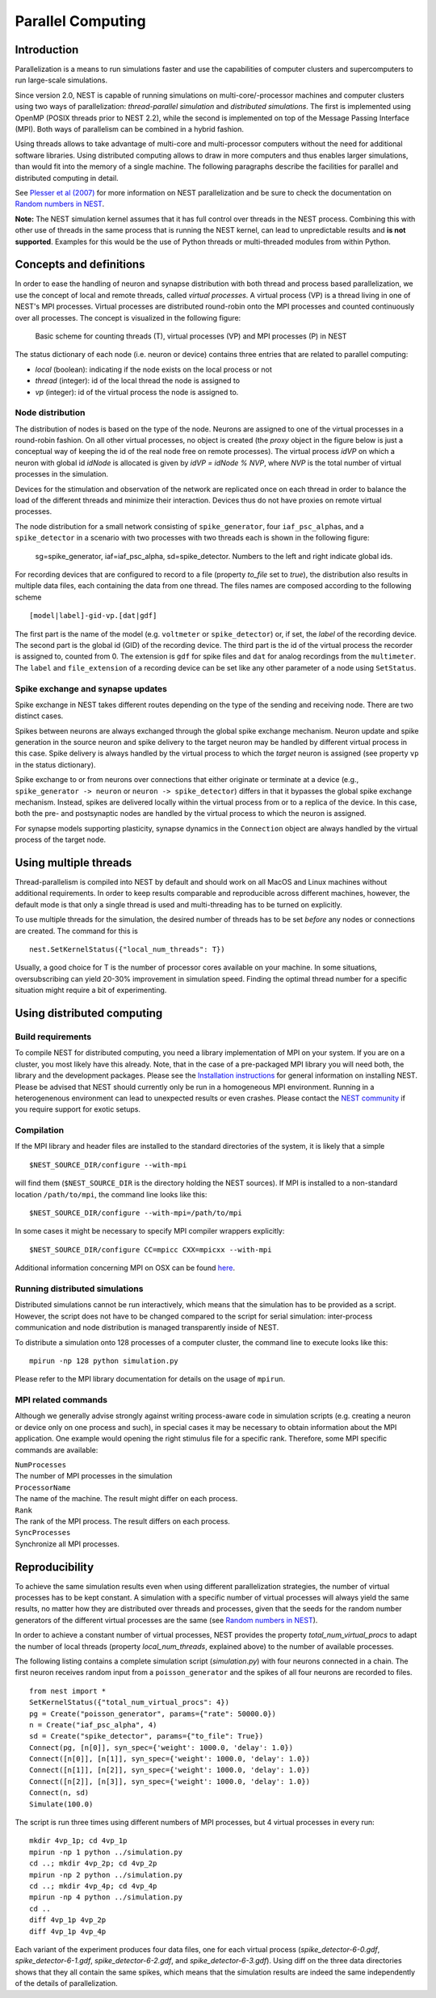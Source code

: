 Parallel Computing
==================

Introduction
------------

Parallelization is a means to run simulations faster and use the
capabilities of computer clusters and supercomputers to run large-scale
simulations.

Since version 2.0, NEST is capable of running simulations on
multi-core/-processor machines and computer clusters using two ways of
parallelization: *thread-parallel simulation* and *distributed
simulations*. The first is implemented using OpenMP (POSIX threads prior
to NEST 2.2), while the second is implemented on top of the Message
Passing Interface (MPI). Both ways of parallelism can be combined in a
hybrid fashion.

Using threads allows to take advantage of multi-core and multi-processor
computers without the need for additional software libraries. Using
distributed computing allows to draw in more computers and thus enables
larger simulations, than would fit into the memory of a single machine.
The following paragraphs describe the facilities for parallel and
distributed computing in detail.

See `Plesser et al
(2007) <http://dx.doi.org/10.1007/978-3-540-74466-5_71>`__ for more
information on NEST parallelization and be sure to check the
documentation on `Random numbers in NEST <random-numbers.md>`__.

**Note:** The NEST simulation kernel assumes that it has full control
over threads in the NEST process. Combining this with other use of threads
in the same process that is running the NEST kernel, can lead to unpredictable
results and **is not supported**. Examples for this would be the use of Python
threads or multi-threaded modules from within Python.

Concepts and definitions
------------------------

In order to ease the handling of neuron and synapse distribution with
both thread and process based parallelization, we use the concept of
local and remote threads, called *virtual processes*. A virtual process
(VP) is a thread living in one of NEST's MPI processes. Virtual
processes are distributed round-robin onto the MPI processes and counted
continuously over all processes. The concept is visualized in the
following figure:

.. figure:: ../_static/img/Process_vp_thread.png

 Basic scheme for counting threads (T), virtual
 processes (VP) and MPI processes (P) in NEST

The status dictionary of each node (i.e. neuron or device) contains
three entries that are related to parallel computing:

-  *local* (boolean): indicating if the node exists on the local process
   or not
-  *thread* (integer): id of the local thread the node is assigned to
-  *vp* (integer): id of the virtual process the node is assigned to.

Node distribution
~~~~~~~~~~~~~~~~~

The distribution of nodes is based on the type of the node. Neurons are
assigned to one of the virtual processes in a round-robin fashion. On
all other virtual processes, no object is created (the *proxy* object in
the figure below is just a conceptual way of keeping the id of the real
node free on remote processes). The virtual process *idVP* on which a
neuron with global id *idNode* is allocated is given by *idVP = idNode %
NVP*, where *NVP* is the total number of virtual processes in the
simulation.

Devices for the stimulation and observation of the network are
replicated once on each thread in order to balance the load of the
different threads and minimize their interaction. Devices thus do not
have proxies on remote virtual processes.

The node distribution for a small network consisting of
``spike_generator``, four ``iaf_psc_alpha``\ s, and a ``spike_detector``
in a scenario with two processes with two threads each is shown in the
following figure:

.. figure:: ../_static/img/Node_distribution.png

 sg=spike\_generator, iaf=iaf\_psc\_alpha, sd=spike\_detector. Numbers to
 the left and right indicate global ids.

For recording devices that are configured to record to a file (property
*to\_file* set to *true*), the distribution also results in multiple
data files, each containing the data from one thread. The files names
are composed according to the following scheme

::

    [model|label]-gid-vp.[dat|gdf]

The first part is the name of the model (e.g. ``voltmeter`` or
``spike_detector``) or, if set, the *label* of the recording device. The
second part is the global id (GID) of the recording device. The third
part is the id of the virtual process the recorder is assigned to,
counted from 0. The extension is ``gdf`` for spike files and ``dat`` for
analog recordings from the ``multimeter``. The ``label`` and
``file_extension`` of a recording device can be set like any other
parameter of a node using ``SetStatus``.

Spike exchange and synapse updates
~~~~~~~~~~~~~~~~~~~~~~~~~~~~~~~~~~

Spike exchange in NEST takes different routes depending on the type of
the sending and receiving node. There are two distinct cases.

Spikes between neurons are always exchanged through the global spike
exchange mechanism. Neuron update and spike generation in the source
neuron and spike delivery to the target neuron may be handled by
different virtual process in this case. Spike delivery is always handled
by the virtual process to which the *target* neuron is assigned (see
property ``vp`` in the status dictionary).

Spike exchange to or from neurons over connections that either originate
or terminate at a device (e.g., ``spike_generator -> neuron`` or
``neuron -> spike_detector``) differs in that it bypasses the global
spike exchange mechanism. Instead, spikes are delivered locally within
the virtual process from or to a replica of the device. In this case,
both the pre- and postsynaptic nodes are handled by the virtual process
to which the neuron is assigned.

For synapse models supporting plasticity, synapse dynamics in the
``Connection`` object are always handled by the virtual process of the
target node.

Using multiple threads
----------------------

Thread-parallelism is compiled into NEST by default and should work on
all MacOS and Linux machines without additional requirements. In order
to keep results comparable and reproducible across different machines,
however, the default mode is that only a single thread is used and
multi-threading has to be turned on explicitly.

To use multiple threads for the simulation, the desired number of
threads has to be set *before* any nodes or connections are created. The
command for this is

::

    nest.SetKernelStatus({"local_num_threads": T})

Usually, a good choice for T is the number of processor cores available
on your machine. In some situations, oversubscribing can yield 20-30%
improvement in simulation speed. Finding the optimal thread number for a
specific situation might require a bit of experimenting.

Using distributed computing
---------------------------

Build requirements
~~~~~~~~~~~~~~~~~~

To compile NEST for distributed computing, you need a library
implementation of MPI on your system. If you are on a cluster, you most
likely have this already. Note, that in the case of a pre-packaged MPI
library you will need both, the library and the development packages.
Please see the `Installation instructions <installation.md>`__ for
general information on installing NEST. Please be advised that NEST
should currently only be run in a homogeneous MPI environment. Running
in a heterogenenous environment can lead to unexpected results or even
crashes. Please contact the `NEST community <community.md>`__ if you
require support for exotic setups.

Compilation
~~~~~~~~~~~

If the MPI library and header files are installed to the standard
directories of the system, it is likely that a simple

::

    $NEST_SOURCE_DIR/configure --with-mpi

will find them (``$NEST_SOURCE_DIR`` is the directory holding the NEST
sources). If MPI is installed to a non-standard location
``/path/to/mpi``, the command line looks like this:

::

    $NEST_SOURCE_DIR/configure --with-mpi=/path/to/mpi

In some cases it might be necessary to specify MPI compiler wrappers
explicitly:

::

    $NEST_SOURCE_DIR/configure CC=mpicc CXX=mpicxx --with-mpi

Additional information concerning MPI on OSX can be found
`here <installation.md>`__.

Running distributed simulations
~~~~~~~~~~~~~~~~~~~~~~~~~~~~~~~

Distributed simulations cannot be run interactively, which means that
the simulation has to be provided as a script. However, the script does
not have to be changed compared to the script for serial simulation:
inter-process communication and node distribution is managed
transparently inside of NEST.

To distribute a simulation onto 128 processes of a computer cluster, the
command line to execute looks like this:

::

    mpirun -np 128 python simulation.py

Please refer to the MPI library documentation for details on the usage
of ``mpirun``.

MPI related commands
~~~~~~~~~~~~~~~~~~~~

Although we generally advise strongly against writing process-aware code
in simulation scripts (e.g. creating a neuron or device only on one
process and such), in special cases it may be necessary to obtain
information about the MPI application. One example would opening the
right stimulus file for a specific rank. Therefore, some MPI specific
commands are available:

| ``NumProcesses``
| The number of MPI processes in the simulation

| ``ProcessorName``
| The name of the machine. The result might differ on each process.

| ``Rank``
| The rank of the MPI process. The result differs on each process.

| ``SyncProcesses``
| Synchronize all MPI processes.

Reproducibility
---------------

To achieve the same simulation results even when using different
parallelization strategies, the number of virtual processes has to be
kept constant. A simulation with a specific number of virtual processes
will always yield the same results, no matter how they are distributed
over threads and processes, given that the seeds for the random number
generators of the different virtual processes are the same (see `Random
numbers in NEST <random-numbers.md>`__).

In order to achieve a constant number of virtual processes, NEST
provides the property *total\_num\_virtual\_procs* to adapt the number
of local threads (property *local\_num\_threads*, explained above) to
the number of available processes.

The following listing contains a complete simulation script
(*simulation.py*) with four neurons connected in a chain. The first
neuron receives random input from a ``poisson_generator`` and the spikes
of all four neurons are recorded to files.

::

    from nest import *
    SetKernelStatus({"total_num_virtual_procs": 4})
    pg = Create("poisson_generator", params={"rate": 50000.0})
    n = Create("iaf_psc_alpha", 4)
    sd = Create("spike_detector", params={"to_file": True})
    Connect(pg, [n[0]], syn_spec={'weight': 1000.0, 'delay': 1.0})
    Connect([n[0]], [n[1]], syn_spec={'weight': 1000.0, 'delay': 1.0})
    Connect([n[1]], [n[2]], syn_spec={'weight': 1000.0, 'delay': 1.0})
    Connect([n[2]], [n[3]], syn_spec={'weight': 1000.0, 'delay': 1.0})
    Connect(n, sd)
    Simulate(100.0)

The script is run three times using different numbers of MPI processes,
but 4 virtual processes in every run:

::

    mkdir 4vp_1p; cd 4vp_1p
    mpirun -np 1 python ../simulation.py
    cd ..; mkdir 4vp_2p; cd 4vp_2p
    mpirun -np 2 python ../simulation.py
    cd ..; mkdir 4vp_4p; cd 4vp_4p
    mpirun -np 4 python ../simulation.py
    cd ..
    diff 4vp_1p 4vp_2p
    diff 4vp_1p 4vp_4p

Each variant of the experiment produces four data files, one for each
virtual process (*spike\_detector-6-0.gdf*, *spike\_detector-6-1.gdf*,
*spike\_detector-6-2.gdf*, and *spike\_detector-6-3.gdf*). Using diff on
the three data directories shows that they all contain the same spikes,
which means that the simulation results are indeed the same
independently of the details of parallelization.


